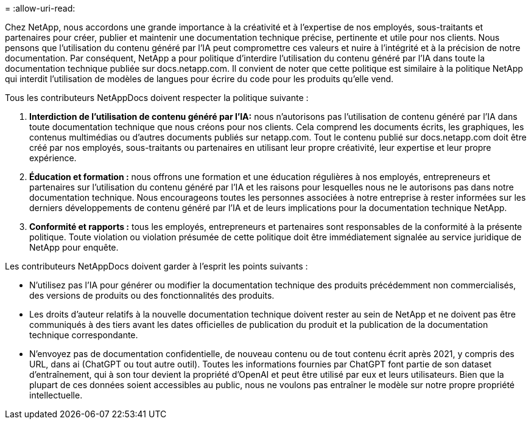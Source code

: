 = 
:allow-uri-read: 


Chez NetApp, nous accordons une grande importance à la créativité et à l'expertise de nos employés, sous-traitants et partenaires pour créer, publier et maintenir une documentation technique précise, pertinente et utile pour nos clients. Nous pensons que l'utilisation du contenu généré par l'IA peut compromettre ces valeurs et nuire à l'intégrité et à la précision de notre documentation. Par conséquent, NetApp a pour politique d'interdire l'utilisation du contenu généré par l'IA dans toute la documentation technique publiée sur docs.netapp.com. Il convient de noter que cette politique est similaire à la politique NetApp qui interdit l'utilisation de modèles de langues pour écrire du code pour les produits qu'elle vend.

Tous les contributeurs NetAppDocs doivent respecter la politique suivante :

. *Interdiction de l'utilisation de contenu généré par l'IA:* nous n'autorisons pas l'utilisation de contenu généré par l'IA dans toute documentation technique que nous créons pour nos clients. Cela comprend les documents écrits, les graphiques, les contenus multimédias ou d'autres documents publiés sur netapp.com. Tout le contenu publié sur docs.netapp.com doit être créé par nos employés, sous-traitants ou partenaires en utilisant leur propre créativité, leur expertise et leur propre expérience.
. *Éducation et formation :* nous offrons une formation et une éducation régulières à nos employés, entrepreneurs et partenaires sur l'utilisation du contenu généré par l'IA et les raisons pour lesquelles nous ne le autorisons pas dans notre documentation technique. Nous encourageons toutes les personnes associées à notre entreprise à rester informées sur les derniers développements de contenu généré par l'IA et de leurs implications pour la documentation technique NetApp.
. *Conformité et rapports :* tous les employés, entrepreneurs et partenaires sont responsables de la conformité à la présente politique. Toute violation ou violation présumée de cette politique doit être immédiatement signalée au service juridique de NetApp pour enquête.


Les contributeurs NetAppDocs doivent garder à l'esprit les points suivants :

* N'utilisez pas l'IA pour générer ou modifier la documentation technique des produits précédemment non commercialisés, des versions de produits ou des fonctionnalités des produits.
* Les droits d'auteur relatifs à la nouvelle documentation technique doivent rester au sein de NetApp et ne doivent pas être communiqués à des tiers avant les dates officielles de publication du produit et la publication de la documentation technique correspondante.
* N'envoyez pas de documentation confidentielle, de nouveau contenu ou de tout contenu écrit après 2021, y compris des URL, dans ai (ChatGPT ou tout autre outil). Toutes les informations fournies par ChatGPT font partie de son dataset d'entraînement, qui à son tour devient la propriété d'OpenAI et peut être utilisé par eux et leurs utilisateurs. Bien que la plupart de ces données soient accessibles au public, nous ne voulons pas entraîner le modèle sur notre propre propriété intellectuelle.


